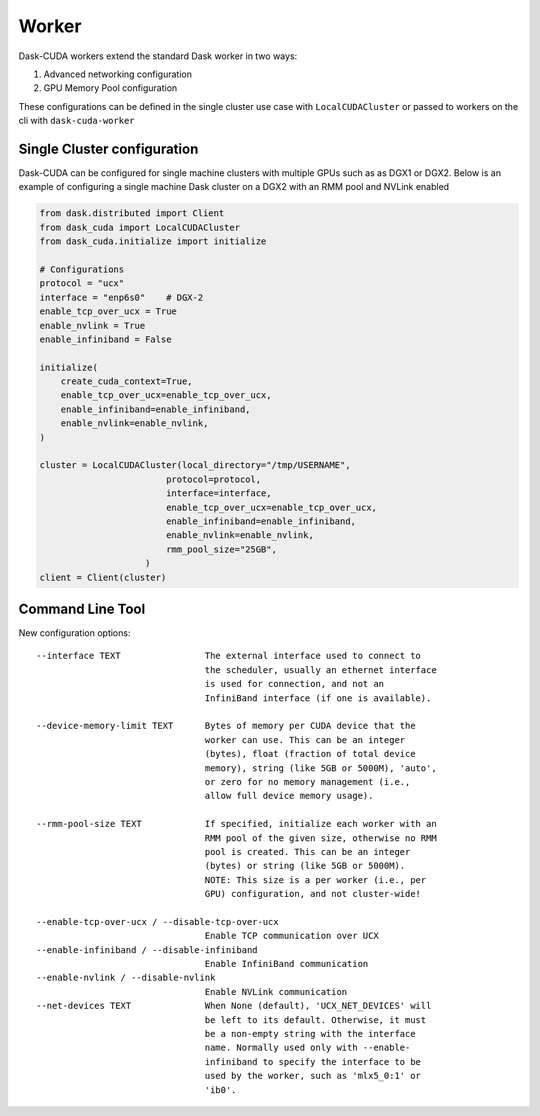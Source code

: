 Worker
======

Dask-CUDA workers extend the standard Dask worker in two ways:

1) Advanced networking configuration
2) GPU Memory Pool configuration

These configurations can be defined in the single cluster use case with ``LocalCUDACluster`` or passed to workers on the cli with ``dask-cuda-worker``

Single Cluster configuration
----------------------------
Dask-CUDA can be configured for single machine clusters with multiple GPUs such as as DGX1 or DGX2.  Below is an example of configuring a single machine Dask cluster on a DGX2 with an RMM pool and NVLink enabled

.. code-block:: python

    from dask.distributed import Client
    from dask_cuda import LocalCUDACluster
    from dask_cuda.initialize import initialize

    # Configurations
    protocol = "ucx"
    interface = "enp6s0"    # DGX-2
    enable_tcp_over_ucx = True
    enable_nvlink = True
    enable_infiniband = False

    initialize(
        create_cuda_context=True,
        enable_tcp_over_ucx=enable_tcp_over_ucx,
        enable_infiniband=enable_infiniband,
        enable_nvlink=enable_nvlink,
    )

    cluster = LocalCUDACluster(local_directory="/tmp/USERNAME",
                            protocol=protocol,
                            interface=interface,
                            enable_tcp_over_ucx=enable_tcp_over_ucx,
                            enable_infiniband=enable_infiniband,
                            enable_nvlink=enable_nvlink,
                            rmm_pool_size="25GB",
                        )
    client = Client(cluster)


Command Line Tool
-----------------

New configuration options::

    --interface TEXT                The external interface used to connect to
                                    the scheduler, usually an ethernet interface
                                    is used for connection, and not an
                                    InfiniBand interface (if one is available).

    --device-memory-limit TEXT      Bytes of memory per CUDA device that the
                                    worker can use. This can be an integer
                                    (bytes), float (fraction of total device
                                    memory), string (like 5GB or 5000M), 'auto',
                                    or zero for no memory management (i.e.,
                                    allow full device memory usage).

    --rmm-pool-size TEXT            If specified, initialize each worker with an
                                    RMM pool of the given size, otherwise no RMM
                                    pool is created. This can be an integer
                                    (bytes) or string (like 5GB or 5000M).
                                    NOTE: This size is a per worker (i.e., per
                                    GPU) configuration, and not cluster-wide!

    --enable-tcp-over-ucx / --disable-tcp-over-ucx
                                    Enable TCP communication over UCX
    --enable-infiniband / --disable-infiniband
                                    Enable InfiniBand communication
    --enable-nvlink / --disable-nvlink
                                    Enable NVLink communication
    --net-devices TEXT              When None (default), 'UCX_NET_DEVICES' will
                                    be left to its default. Otherwise, it must
                                    be a non-empty string with the interface
                                    name. Normally used only with --enable-
                                    infiniband to specify the interface to be
                                    used by the worker, such as 'mlx5_0:1' or
                                    'ib0'.
